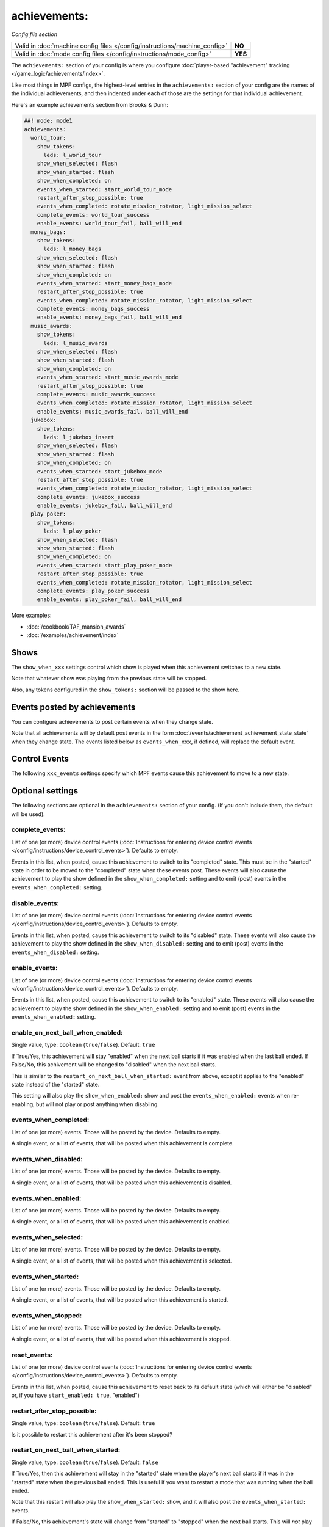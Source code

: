 achievements:
=============

*Config file section*

+----------------------------------------------------------------------------+---------+
| Valid in :doc:`machine config files </config/instructions/machine_config>` | **NO**  |
+----------------------------------------------------------------------------+---------+
| Valid in :doc:`mode config files </config/instructions/mode_config>`       | **YES** |
+----------------------------------------------------------------------------+---------+

.. overview

The ``achievements:`` section of your config is where you configure
:doc:`player-based "achievement" tracking </game_logic/achievements/index>`.

Like most things in MPF configs, the highest-level entries in the
``achievements:`` section of your config are the names of the individual
achievements, and then indented under each of those are the settings for that
individual achievement.

Here's an example achievements section from Brooks & Dunn:

.. code-block:: mpf-config

   ##! mode: mode1
   achievements:
     world_tour:
       show_tokens:
         leds: l_world_tour
       show_when_selected: flash
       show_when_started: flash
       show_when_completed: on
       events_when_started: start_world_tour_mode
       restart_after_stop_possible: true
       events_when_completed: rotate_mission_rotator, light_mission_select
       complete_events: world_tour_success
       enable_events: world_tour_fail, ball_will_end
     money_bags:
       show_tokens:
         leds: l_money_bags
       show_when_selected: flash
       show_when_started: flash
       show_when_completed: on
       events_when_started: start_money_bags_mode
       restart_after_stop_possible: true
       events_when_completed: rotate_mission_rotator, light_mission_select
       complete_events: money_bags_success
       enable_events: money_bags_fail, ball_will_end
     music_awards:
       show_tokens:
         leds: l_music_awards
       show_when_selected: flash
       show_when_started: flash
       show_when_completed: on
       events_when_started: start_music_awards_mode
       restart_after_stop_possible: true
       complete_events: music_awards_success
       events_when_completed: rotate_mission_rotator, light_mission_select
       enable_events: music_awards_fail, ball_will_end
     jukebox:
       show_tokens:
         leds: l_jukebox_insert
       show_when_selected: flash
       show_when_started: flash
       show_when_completed: on
       events_when_started: start_jukebox_mode
       restart_after_stop_possible: true
       events_when_completed: rotate_mission_rotator, light_mission_select
       complete_events: jukebox_success
       enable_events: jukebox_fail, ball_will_end
     play_poker:
       show_tokens:
         leds: l_play_poker
       show_when_selected: flash
       show_when_started: flash
       show_when_completed: on
       events_when_started: start_play_poker_mode
       restart_after_stop_possible: true
       events_when_completed: rotate_mission_rotator, light_mission_select
       complete_events: play_poker_success
       enable_events: play_poker_fail, ball_will_end

More examples:

* :doc:`/cookbook/TAF_mansion_awards`
* :doc:`/examples/achievement/index`

Shows
-----

The ``show_when_xxx`` settings control which show is played when this achievement
switches to a new state.

Note that whatever show was playing from the previous state will be stopped.

Also, any tokens configured in the ``show_tokens:`` section will be passed to
the show here.

Events posted by achievements
-----------------------------

You can configure achievements to post certain events when they change state.

Note that all achievements will by default post events in the form
:doc:`/events/achievement_achievement_state_state` when they change state. The events
listed below as ``events_when_xxx``, if defined, will replace the default event.

Control Events
--------------

The following ``xxx_events`` settings specify which MPF events cause this
achievement to move to a new state.

.. config


Optional settings
-----------------

The following sections are optional in the ``achievements:`` section of your config. (If you don't include them, the default will be used).

complete_events:
~~~~~~~~~~~~~~~~
List of one (or more) device control events (:doc:`Instructions for entering device control events </config/instructions/device_control_events>`). Defaults to empty.

Events in this list, when posted, cause this achievement to switch to its
"completed" state. This must be in the "started" state in order to be moved
to the "completed" state when these events post.   These events will also
cause the achievement to play the show defined in the ``show_when_completed:``
setting and to emit (post) events in the ``events_when_completed:`` setting.

disable_events:
~~~~~~~~~~~~~~~
List of one (or more) device control events (:doc:`Instructions for entering device control events </config/instructions/device_control_events>`). Defaults to empty.

Events in this list, when posted, cause this achievement to switch to its
"disabled" state. These events will also cause the achievement to play the
show defined in the ``show_when_disabled:`` setting and to emit (post) events
in the ``events_when_disabled:`` setting.

enable_events:
~~~~~~~~~~~~~~
List of one (or more) device control events (:doc:`Instructions for entering device control events </config/instructions/device_control_events>`). Defaults to empty.

Events in this list, when posted, cause this achievement to switch to its
"enabled" state. These events will also cause the achievement to play the
show defined in the ``show_when_enabled:`` setting and to emit (post) events
in the ``events_when_enabled:`` setting.

enable_on_next_ball_when_enabled:
~~~~~~~~~~~~~~~~~~~~~~~~~~~~~~~~~
Single value, type: ``boolean`` (``true``/``false``). Default: ``true``

If True/Yes, this achievement will stay "enabled" when the next ball starts if
it was enabled when the last ball ended. If False/No, this achivement will be
changed to "disabled" when the next ball starts.

This is similar to the ``restart_on_next_ball_when_started:`` event from above,
except it applies to the "enabled" state instead of the "started" state.

This setting will also play the ``show_when_enabled:`` show and post the
``events_when_enabled:`` events when re-enabling, but will not play or post
anything when disabling.

events_when_completed:
~~~~~~~~~~~~~~~~~~~~~~
List of one (or more) events. Those will be posted by the device. Defaults to empty.

A single event, or a list of events, that will be posted when this achievement is complete.

events_when_disabled:
~~~~~~~~~~~~~~~~~~~~~
List of one (or more) events. Those will be posted by the device. Defaults to empty.

A single event, or a list of events, that will be posted when this achievement is disabled.

events_when_enabled:
~~~~~~~~~~~~~~~~~~~~
List of one (or more) events. Those will be posted by the device. Defaults to empty.

A single event, or a list of events, that will be posted when this achievement
is enabled.

events_when_selected:
~~~~~~~~~~~~~~~~~~~~~
List of one (or more) events. Those will be posted by the device. Defaults to empty.

A single event, or a list of events, that will be posted when this
achievement is selected.

events_when_started:
~~~~~~~~~~~~~~~~~~~~
List of one (or more) events. Those will be posted by the device. Defaults to empty.

A single event, or a list of events, that will be posted when this achievement is started.

events_when_stopped:
~~~~~~~~~~~~~~~~~~~~
List of one (or more) events. Those will be posted by the device. Defaults to empty.

A single event, or a list of events, that will be posted when this achievement is stopped.

reset_events:
~~~~~~~~~~~~~
List of one (or more) device control events (:doc:`Instructions for entering device control events </config/instructions/device_control_events>`). Defaults to empty.

Events in this list, when posted, cause this achievement to reset back to its
default state (which will either be "disabled" or, if you have
``start_enabled: true``, "enabled")

restart_after_stop_possible:
~~~~~~~~~~~~~~~~~~~~~~~~~~~~
Single value, type: ``boolean`` (``true``/``false``). Default: ``true``

Is it possible to restart this achievement after it's been stopped?

restart_on_next_ball_when_started:
~~~~~~~~~~~~~~~~~~~~~~~~~~~~~~~~~~
Single value, type: ``boolean`` (``true``/``false``). Default: ``false``

If True/Yes, then this achievement will stay in the "started" state when the
player's next ball starts if it was in the "started" state when the previous
ball ended. This is useful if you want to restart a mode that was running when
the ball ended.

Note that this restart will also play the ``show_when_started:`` show, and it
will also post the ``events_when_started:`` events.

If False/No, this achievement's state will change from "started" to "stopped"
when the next ball starts. This will *not* play the ``show_when_stopped:`` show and
it will *not* post the ``events_when_stopped:`` events.

select_events:
~~~~~~~~~~~~~~
List of one (or more) device control events (:doc:`Instructions for entering device control events </config/instructions/device_control_events>`). Defaults to empty.

Events in this list, when posted, cause this achievement to switch to its
"selected" state. These events will also cause the achievement to play the
show defined in the ``show_when_selected:`` setting and to emit (post) events
in the ``events_when_selected:`` setting.

Note that the "selected" state, in MPF, is used to describe an achievement
that is currently selected ("highlighted" or "lit") and available to be
started. This would typically be tied to a show (via the
``show_when_selected:`` setting) that causes a light or LED to flash.

show_tokens:
~~~~~~~~~~~~
One or more sub-entries. Each in the format of ``string`` : ``string``

This is an indented list of key/value pairs for the
:doc:`show tokens </shows/tokens>` that will be sent to the shows that are
played when this achievement changes state. (See the settings called
"show_when_XXX" further down in this documentation.)

show_when_completed:
~~~~~~~~~~~~~~~~~~~~
Single value, type: string name of a :doc:`shows <shows>` device. Defaults to empty.

Name of the show that will be started when this achievement has been completed.

show_when_disabled:
~~~~~~~~~~~~~~~~~~~
Single value, type: string name of a :doc:`shows <shows>` device. Defaults to empty.

Name of the show that will be started when this achievement has been disabled.

show_when_enabled:
~~~~~~~~~~~~~~~~~~
Single value, type: string name of a :doc:`shows <shows>` device. Defaults to empty.

Name of the show that will be started when this achievement has been enabled.

show_when_selected:
~~~~~~~~~~~~~~~~~~~
Single value, type: string name of a :doc:`shows <shows>` device. Defaults to empty.

Name of the show that will be started when this achievement has been selected.

show_when_started:
~~~~~~~~~~~~~~~~~~
Single value, type: string name of a :doc:`shows <shows>` device. Defaults to empty.

Name of the show that will be started when this achievement has been started.

show_when_stopped:
~~~~~~~~~~~~~~~~~~
Single value, type: string name of a :doc:`shows <shows>` device. Defaults to empty.

Name of the show that will be started when this achievement has been stopped.

start_enabled:
~~~~~~~~~~~~~~
Single value, type: ``boolean`` (``true``/``false``). Defaults to empty.

Whether this achievment is enabled or disabled when it is first loaded.

start_events:
~~~~~~~~~~~~~
List of one (or more) device control events (:doc:`Instructions for entering device control events </config/instructions/device_control_events>`). Defaults to empty.

Default: ``None``

Events in this list, when posted, cause this achievement to switch to its
"started" state. These events will also cause the achievement to play the
show defined in the ``show_when_started:`` setting and to emit (post) events
in the ``events_when_started:`` setting.

stop_events:
~~~~~~~~~~~~
List of one (or more) device control events (:doc:`Instructions for entering device control events </config/instructions/device_control_events>`). Defaults to empty.

Default: ``None``

Events in this list, when posted, cause this achievement to switch to its
"stopped" state. These events will also cause the achievement to play the
show defined in the ``show_when_stopped:`` setting and to emit (post) events
in the ``events_when_stopped:`` setting.

sync_ms:
~~~~~~~~
Single value, type: ``integer``. Defaults to empty.

A sync_ms value used for any shows which are started by this achievement. See the
:doc:`full sync_ms documentation for details </shows/sync_ms>`.

unselect_events:
~~~~~~~~~~~~~~~~
List of one (or more) device control events (:doc:`Instructions for entering device control events </config/instructions/device_control_events>`). Defaults to empty.

.. todo:: :doc:`/about/help_us_to_write_it`

console_log:
~~~~~~~~~~~~
Single value, type: one of the following options: none, basic, full. Default: ``basic``

Log level for the console log for this device.

debug:
~~~~~~
Single value, type: ``boolean`` (``true``/``false``). Default: ``false``

Enables debug logging.

file_log:
~~~~~~~~~
Single value, type: one of the following options: none, basic, full. Default: ``basic``

Log level for the file log for this device.

label:
~~~~~~
Single value, type: ``string``. Default: ``%``

Name of this device in service mode.

tags:
~~~~~
List of one (or more) values, each is a type: ``string``. Defaults to empty.

Not used.


Related How To guides
---------------------

* :doc:`/game_logic/achievements/achievement_groups`
* :doc:`/game_logic/achievements/index`
